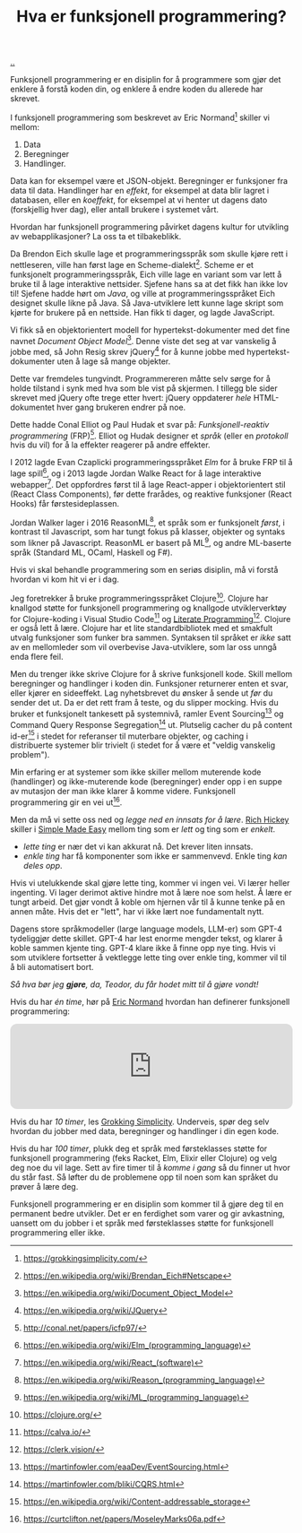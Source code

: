 :PROPERTIES:
:ID: 51ffdc72-ed70-4703-a773-347344e5dd6e
:END:
#+TITLE: Hva er funksjonell programmering?

[[file:..][..]]

Funksjonell programmering er en disiplin for å programmere som gjør det enklere å forstå koden din, og enklere å endre koden du allerede har skrevet.

I funksjonell programmering som beskrevet av Eric Normand[fn:grokking-simplicity] skiller vi mellom:

1. Data
2. Beregninger
3. Handlinger.

Data kan for eksempel være et JSON-objekt.
Beregninger er funksjoner fra data til data.
Handlinger har en /effekt/, for eksempel at data blir lagret i databasen, eller en /koeffekt/, for eksempel at vi henter ut dagens dato (forskjellig hver dag), eller antall brukere i systemet vårt.

Hvordan har funksjonell programmering påvirket dagens kultur for utvikling av webapplikasjoner?
La oss ta et tilbakeblikk.

Da Brendon Eich skulle lage et programmeringsspråk som skulle kjøre rett i nettleseren, ville han først lage en Scheme-dialekt[fn:js-scheme].
Scheme er et funksjonelt programmeringsspråk, Eich ville lage en variant som var lett å bruke til å lage interaktive nettsider.
Sjefene hans sa at det fikk han ikke lov til!
Sjefene hadde hørt om /Java/, og ville at programmeringsspråket Eich designet skulle likne på Java.
Så Java-utviklere lett kunne lage skript som kjørte for brukere på en nettside.
Han fikk ti dager, og lagde JavaScript.

Vi fikk så en objektorientert modell for hypertekst-dokumenter med det fine navnet /Document Object Model/[fn:dom].
Denne viste det seg at var vanskelig å jobbe med, så John Resig skrev jQuery[fn:jquery] for å kunne jobbe med hypertekst-dokumenter uten å lage så mange objekter.

Dette var fremdeles tungvindt.
Programmereren måtte selv sørge for å holde tilstand i synk med hva som ble vist på skjermen.
I tillegg ble sider skrevet med jQuery ofte trege etter hvert: jQuery oppdaterer /hele/ HTML-dokumentet hver gang brukeren endrer på noe.

Dette hadde Conal Elliot og Paul Hudak et svar på: /Funksjonell-reaktiv programmering/ (FRP)[fn:frp].
Elliot og Hudak designer et /språk/ (eller en /protokoll/ hvis du vil) for å la effekter reagerer på andre effekter.

I 2012 lagde Evan Czaplicki programmeringsspråket /Elm/ for å bruke FRP til å lage spill[fn:elm], og i 2013 lagde Jordan Walke React for å lage interaktive webapper[fn:react].
Det oppfordres først til å lage React-apper i objektorientert stil (React Class Components), før dette frarådes, og reaktive funksjoner (React Hooks) får førstesideplassen.

Jordan Walker lager i 2016 ReasonML[fn:reasonml], et språk som er funksjonelt /først/, i kontrast til Javascript, som har tungt fokus på klasser, objekter og syntaks som likner på Javascript.
ReasonML er basert på ML[fn:ml], og andre ML-baserte språk (Standard ML, OCaml, Haskell og F#).

Hvis vi skal behandle programmering som en seriøs disiplin, må vi forstå hvordan vi kom hit vi er i dag.

Jeg foretrekker å bruke programmeringsspråket Clojure[fn:clojure].
Clojure har knallgod støtte for funksjonell programmering og knallgode utviklerverktøy for Clojure-koding i Visual Studio Code[fn:calva] og [[id:7ba7621e-5dc0-42d8-9e91-dc244d115928][Literate Programming]][fn:clerk].
Clojure er også lett å lære.
Clojure har et lite standardbibliotek med et smakfult utvalg funksjoner som funker bra sammen.
Syntaksen til språket er /ikke/ satt av en mellomleder som vil overbevise Java-utviklere, som lar oss unngå enda flere feil.

Men du trenger ikke skrive Clojure for å skrive funksjonell kode.
Skill mellom beregninger og handlinger i koden din.
Funksjoner returnerer enten et svar, eller kjører en sideeffekt.
Lag nyhetsbrevet du ønsker å sende ut /før/ du sender det ut.
Da er det rett fram å teste, og du slipper mocking.
Hvis du bruker et funksjonelt tankesett på systemnivå, ramler Event Sourcing[fn:event-sourcing] og Command Query Response Segregation[fn:cqrs] ut.
Plutselig cacher du på content id-er[fn:content-id] i stedet for referanser til muterbare objekter, og caching i distribuerte systemer blir trivielt (i stedet for å være et "veldig vanskelig problem").

Min erfaring er at systemer som ikke skiller mellom muterende kode (handlinger) og ikke-muterende kode (beregninger) ender opp i en suppe av mutasjon der man ikke klarer å komme videre.
Funksjonell programmering gir en vei ut[fn:out-of-the-tar-pit].

Men da må vi sette oss ned og /legge ned en innsats for å lære/.
[[id:a172782b-bceb-4b44-afdf-7a2348d02970][Rich Hickey]] skiller i [[id:3eb092bf-b847-4686-b250-fca303022782][Simple Made Easy]] mellom ting som er /lett/ og ting som er /enkelt/.

- /lette ting/ er nær det vi kan akkurat nå.
  Det krever liten innsats.
- /enkle ting/ har få komponenter som ikke er sammenvevd.
  Enkle ting /kan deles opp/.

Hvis vi utelukkende skal gjøre lette ting, kommer vi ingen vei.
Vi lærer heller ingenting.
Vi lager derimot aktive hindre mot å lære noe som helst.
Å lære er tungt arbeid.
Det gjør vondt å koble om hjernen vår til å kunne tenke på en annen måte.
Hvis det er "lett", har vi ikke lært noe fundamentalt nytt.

Dagens store språkmodeller (large language models, LLM-er) som GPT-4 tydeliggjør dette skillet.
GPT-4 har lest enorme mengder tekst, og klarer å koble sammen kjente ting.
GPT-4 klare ikke å finne opp nye ting.
Hvis vi som utviklere fortsetter å vektlegge lette ting over enkle ting, kommer vil til å bli automatisert bort.

/Så hva bør jeg *gjøre*, da, Teodor, du får hodet mitt til å gjøre vondt!/

Hvis du har /én time/, hør på [[id:81dfcf30-e59d-4293-9000-5b29c97f90b8][Eric Normand]] hvordan han definerer funksjonell programmering:

#+begin_export html
<iframe style="border-radius:12px" src="https://open.spotify.com/embed/episode/4hSE898e7eV3ySlB8PabRY?utm_source=generator" width="100%" height="152" frameBorder="0" allowfullscreen="" allow="autoplay; clipboard-write; encrypted-media; fullscreen; picture-in-picture"></iframe>
#+end_export

Hvis du har /10 timer/, les [[id:2dc52e4f-0604-4d33-a50c-1e8534266a47][Grokking Simplicity]].
Underveis, spør deg selv hvordan du jobber med data, beregninger og handlinger i din egen kode.

Hvis du har /100 timer/, plukk deg et språk med førsteklasses støtte for funksjonell programmering (feks Racket, Elm, Elixir eller Clojure) og velg deg noe du vil lage.
Sett av fire timer til å /komme i gang/ så du finner ut hvor du står fast.
Så løfter du de problemene opp til noen som kan språket du prøver å lære deg.

Funksjonell programmering er en disiplin som kommer til å gjøre deg til en permanent bedre utvikler.
Det er en ferdighet som varer og gir avkastning, uansett om du jobber i et språk med førsteklasses støtte for funksjonell programmering eller ikke.

[fn:grokking-simplicity] https://grokkingsimplicity.com/
[fn:js-scheme] https://en.wikipedia.org/wiki/Brendan_Eich#Netscape
[fn:dom] https://en.wikipedia.org/wiki/Document_Object_Model
[fn:jquery] https://en.wikipedia.org/wiki/JQuery
[fn:frp] http://conal.net/papers/icfp97/
[fn:elm] https://en.wikipedia.org/wiki/Elm_(programming_language)
[fn:react] https://en.wikipedia.org/wiki/React_(software)
[fn:reasonml] https://en.wikipedia.org/wiki/Reason_(programming_language)
[fn:ml] https://en.wikipedia.org/wiki/ML_(programming_language)
[fn:clojure] https://clojure.org/
[fn:clojure-easiest] https://clojureverse.org/t/clojure-has-a-dirty-little-secret/9160
[fn:calva] https://calva.io/
[fn:clerk] https://clerk.vision/
[fn:event-sourcing] https://martinfowler.com/eaaDev/EventSourcing.html
[fn:cqrs] https://martinfowler.com/bliki/CQRS.html
[fn:content-id] https://en.wikipedia.org/wiki/Content-addressable_storage
[fn:out-of-the-tar-pit] https://curtclifton.net/papers/MoseleyMarks06a.pdf
